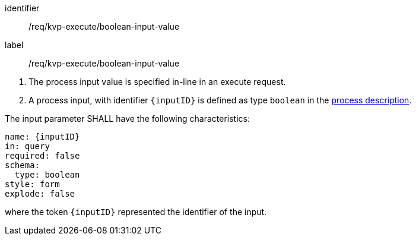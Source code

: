 [[req_kvp-execute_boolean-input-value]]
[requirement]
====
[%metadata]
identifier:: /req/kvp-execute/boolean-input-value
label:: /req/kvp-execute/boolean-input-value

[.component,class=conditions]
--
. The process input value is specified in-line in an execute request.
. A process input, with identifier `{inputID}` is defined as type `boolean` in the <<sc_process_description,process description>>.
--

[.component,class=part]
--
The input parameter SHALL have the following characteristics:

[source,YAML]
----
name: {inputID}
in: query
required: false
schema:
  type: boolean
style: form
explode: false
----

where the token `{inputID}` represented the identifier of the input.
--
====
